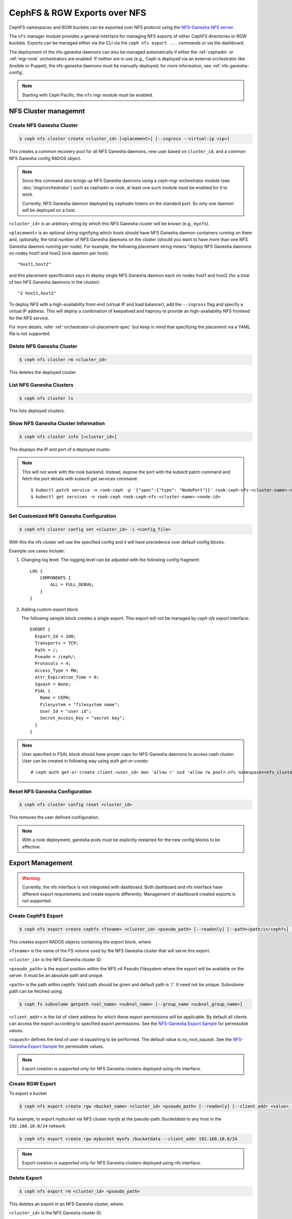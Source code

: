 .. _mgr-nfs:

=============================
CephFS & RGW Exports over NFS
=============================

CephFS namespaces and RGW buckets can be exported over NFS protocol
using the `NFS-Ganesha NFS server`_.

The ``nfs`` manager module provides a general interface for managing
NFS exports of either CephFS directories or RGW buckets.  Exports can
be managed either via the CLI via the ``ceph nfs export ...`` commands
or via the dashboard.

The deployment of the nfs-ganesha daemons can also be managed
automatically if either the :ref:`cephadm` or :ref:`mgr-rook`
orchestrators are enabled.  If neither are in use (e.g., Ceph is
deployed via an external orchestrator like Ansible or Puppet), the
nfs-ganesha daemons must be manually deployed; for more information,
see :ref:`nfs-ganesha-config`.

.. note:: Starting with Ceph Pacific, the ``nfs`` mgr module must be enabled.

NFS Cluster managemnt
=====================

Create NFS Ganesha Cluster
--------------------------

.. code:: bash

    $ ceph nfs cluster create <cluster_id> [<placement>] [--ingress --virtual-ip <ip>]

This creates a common recovery pool for all NFS Ganesha daemons, new user based on
``cluster_id``, and a common NFS Ganesha config RADOS object.

.. note:: Since this command also brings up NFS Ganesha daemons using a ceph-mgr
   orchestrator module (see :doc:`/mgr/orchestrator`) such as cephadm or rook, at
   least one such module must be enabled for it to work.

   Currently, NFS Ganesha daemon deployed by cephadm listens on the standard
   port. So only one daemon will be deployed on a host.

``<cluster_id>`` is an arbitrary string by which this NFS Ganesha cluster will be
known (e.g., ``mynfs``).

``<placement>`` is an optional string signifying which hosts should have NFS Ganesha
daemon containers running on them and, optionally, the total number of NFS
Ganesha daemons on the cluster (should you want to have more than one NFS Ganesha
daemon running per node). For example, the following placement string means
"deploy NFS Ganesha daemons on nodes host1 and host2 (one daemon per host)::

    "host1,host2"

and this placement specification says to deploy single NFS Ganesha daemon each
on nodes host1 and host2 (for a total of two NFS Ganesha daemons in the
cluster)::

    "2 host1,host2"

To deploy NFS with a high-availability front-end (virtual IP and load balancer), add the
``--ingress`` flag and specify a virtual IP address. This will deploy a combination
of keepalived and haproxy to provide an high-availability NFS frontend for the NFS
service.

For more details, refer :ref:`orchestrator-cli-placement-spec` but keep
in mind that specifying the placement via a YAML file is not supported.

Delete NFS Ganesha Cluster
--------------------------

.. code:: bash

    $ ceph nfs cluster rm <cluster_id>

This deletes the deployed cluster.

List NFS Ganesha Clusters
-------------------------

.. code:: bash

    $ ceph nfs cluster ls

This lists deployed clusters.

Show NFS Ganesha Cluster Information
------------------------------------

.. code:: bash

    $ ceph nfs cluster info [<cluster_id>]

This displays the IP and port of a deployed cluster.

.. note:: This will not work with the rook backend. Instead, expose the port with
   the kubectl patch command and fetch the port details with kubectl get services
   command::

    $ kubectl patch service -n rook-ceph -p '{"spec":{"type": "NodePort"}}' rook-ceph-nfs-<cluster-name>-<node-id>
    $ kubectl get services -n rook-ceph rook-ceph-nfs-<cluster-name>-<node-id>

Set Customized NFS Ganesha Configuration
----------------------------------------

.. code:: bash

    $ ceph nfs cluster config set <cluster_id> -i <config_file>

With this the nfs cluster will use the specified config and it will have
precedence over default config blocks.

Example use cases include:

#. Changing log level.  The logging level can be adjusted with the following config
   fragment::

     LOG {
         COMPONENTS {
             ALL = FULL_DEBUG;
         }
     }

#. Adding custom export block.

   The following sample block creates a single export. This export will not be
   managed by `ceph nfs export` interface::

    EXPORT {
      Export_Id = 100;
      Transports = TCP;
      Path = /;
      Pseudo = /ceph/;
      Protocols = 4;
      Access_Type = RW;
      Attr_Expiration_Time = 0;
      Squash = None;
      FSAL {
        Name = CEPH;
        Filesystem = "filesystem name";
        User_Id = "user id";
        Secret_Access_Key = "secret key";
      }
    }

.. note:: User specified in FSAL block should have proper caps for NFS-Ganesha
   daemons to access ceph cluster. User can be created in following way using
   `auth get-or-create`::

         # ceph auth get-or-create client.<user_id> mon 'allow r' osd 'allow rw pool=.nfs namespace=<nfs_cluster_name>, allow rw tag cephfs data=<fs_name>' mds 'allow rw path=<export_path>'

Reset NFS Ganesha Configuration
-------------------------------

.. code:: bash

    $ ceph nfs cluster config reset <cluster_id>

This removes the user defined configuration.

.. note:: With a rook deployment, ganesha pods must be explicitly restarted
   for the new config blocks to be effective.


Export Management
=================

.. warning:: Currently, the nfs interface is not integrated with dashboard. Both
   dashboard and nfs interface have different export requirements and
   create exports differently. Management of dashboard created exports is not
   supported.

Create CephFS Export
--------------------

.. code:: bash

    $ ceph nfs export create cephfs <fsname> <cluster_id> <pseudo_path> [--readonly] [--path=/path/in/cephfs] [--client_addr <value>...] [--squash <value>]

This creates export RADOS objects containing the export block, where

``<fsname>`` is the name of the FS volume used by the NFS Ganesha cluster
that will serve this export.

``<cluster_id>`` is the NFS Ganesha cluster ID.

``<pseudo_path>`` is the export position within the NFS v4 Pseudo Filesystem where the export will be available on the server. It must be an absolute path and unique.

``<path>`` is the path within cephfs. Valid path should be given and default
path is '/'. It need not be unique. Subvolume path can be fetched using:

.. code::

   $ ceph fs subvolume getpath <vol_name> <subvol_name> [--group_name <subvol_group_name>]

``<client_addr>`` is the list of client address for which these export
permissions will be applicable. By default all clients can access the export
according to specified export permissions. See the `NFS-Ganesha Export Sample`_
for permissible values.

``<squash>`` defines the kind of user id squashing to be performed. The default
value is `no_root_squash`. See the `NFS-Ganesha Export Sample`_ for
permissible values.

.. note:: Export creation is supported only for NFS Ganesha clusters deployed using nfs interface.

Create RGW Export
-----------------

To export a bucket

.. code::

   $ ceph nfs export create rgw <bucket_name> <cluster_id> <pseudo_path> [--readonly] [--client_addr <value>...] [--realm <value>]

For example, to export *mybucket* via NFS cluster *mynfs* at the pseudo-path */bucketdata* to any host in the ``192.168.10.0/24`` network

.. code::

   $ ceph nfs export create rgw mybucket mynfs /bucketdata --client_addr 192.168.10.0/24

.. note:: Export creation is supported only for NFS Ganesha clusters deployed using nfs interface.

Delete Export
-------------

.. code:: bash

    $ ceph nfs export rm <cluster_id> <pseudo_path>

This deletes an export in an NFS Ganesha cluster, where:

``<cluster_id>`` is the NFS Ganesha cluster ID.

``<pseudo_path>`` is the pseudo root path (must be an absolute path).

List Exports
------------

.. code:: bash

    $ ceph nfs export ls <cluster_id> [--detailed]

It lists exports for a cluster, where:

``<cluster_id>`` is the NFS Ganesha cluster ID.

With the ``--detailed`` option enabled it shows entire export block.

Get Export
----------

.. code:: bash

    $ ceph nfs export info <cluster_id> <pseudo_path>

This displays export block for a cluster based on pseudo root name,
where:

``<cluster_id>`` is the NFS Ganesha cluster ID.

``<pseudo_path>`` is the pseudo root path (must be an absolute path).


Create or update export via JSON specification
----------------------------------------------

An existing export can be dumped in JSON format with:

.. prompt:: bash #

    ceph nfs export info *<cluster_id>* *<pseudo_path>*

An export can be created or modified by importing a JSON description in the
same format:

.. prompt:: bash #

    ceph nfs export apply *<cluster_id>* -i <json_file>

For example,::

   $ ceph nfs export info mynfs /cephfs > update_cephfs_export.json
   $ cat update_cephfs_export.json
   {
     "export_id": 1,
     "path": "/",
     "cluster_id": "mynfs",
     "pseudo": "/cephfs",
     "access_type": "RW",
     "squash": "no_root_squash",
     "security_label": true,
     "protocols": [
       4
     ],
     "transports": [
       "TCP"
     ],
     "fsal": {
       "name": "CEPH",
       "user_id": "nfs.mynfs.1",
       "fs_name": "a",
       "sec_label_xattr": ""
     },
     "clients": []
   }

The imported JSON can be a single dict describing a single export, or a JSON list
containing multiple export dicts.

The exported JSON can be modified and then reapplied.  Below, *pseudo*
and *access_type* are modified.  When modifying an export, the
provided JSON should fully describe the new state of the export (just
as when creating a new export), with the exception of the
authentication credentials, which will be carried over from the
previous state of the export where possible.

::

   $ ceph nfs export apply mynfs -i update_cephfs_export.json
   $ cat update_cephfs_export.json
   {
     "export_id": 1,
     "path": "/",
     "cluster_id": "mynfs",
     "pseudo": "/cephfs_testing",
     "access_type": "RO",
     "squash": "no_root_squash",
     "security_label": true,
     "protocols": [
       4
     ],
     "transports": [
       "TCP"
     ],
     "fsal": {
       "name": "CEPH",
       "user_id": "nfs.mynfs.1",
       "fs_name": "a",
       "sec_label_xattr": ""
     },
     "clients": []
   }

An export can also be created or updated by injecting a Ganesha NFS EXPORT config
fragment.  For example,::

   $ ceph nfs export apply mynfs -i update_cephfs_export.conf
   $ cat update_cephfs_export.conf
   EXPORT {
       FSAL {
           name = "CEPH";
           filesystem = "a";
       }
       export_id = 1;
       path = "/";
       pseudo = "/a";
       access_type = "RW";
       squash = "none";
       attr_expiration_time = 0;
       security_label = true;
       protocols = 4;
       transports = "TCP";
   }


Mounting
========

After the exports are successfully created and NFS Ganesha daemons are
deployed, exports can be mounted with:

.. code:: bash

    $ mount -t nfs <ganesha-host-name>:<pseudo_path> <mount-point>

For example, if the NFS cluster was created with ``--ingress --virtual-ip 192.168.10.10``
and the export's pseudo-path was ``/foo``, the export can be mounted at ``/mnt/foo`` with:

.. code:: bash

    $ mount -t nfs 192.168.10.10:/foo /mnt/foo

If the NFS service is running on a non-standard port number:

.. code:: bash

    $ mount -t nfs -o port=<ganesha-port> <ganesha-host-name>:<ganesha-pseudo_path> <mount-point>

.. note:: Only NFS v4.0+ is supported.

Troubleshooting
===============

Checking NFS-Ganesha logs with

1) ``cephadm``: The NFS daemons can be listed with:

   .. code:: bash

	    $ ceph orch ps --daemon-type nfs

   You can via the logs for a specific daemon (e.g., ``nfs.mynfs.0.0.myhost.xkfzal``) on
   the relevant host with:

   .. code:: bash

      # cephadm logs --fsid <fsid> --name nfs.mynfs.0.0.myhost.xkfzal

2) ``rook``:

   .. code:: bash

      $ kubectl logs -n rook-ceph rook-ceph-nfs-<cluster_id>-<node_id> nfs-ganesha

The NFS log level can be adjusted using `nfs cluster config set` command (see above).


.. _nfs-ganesha-config:

Ganesha Configuration Hierarchy
===============================

-  ``nfs-ganesha``, ``nfs-ganesha-ceph``, ``nfs-ganesha-rados-grace`` and
   ``nfs-ganesha-rados-urls`` packages (version 3.3 and above)

Cephadm and rook start each nfs-ganesha daemon with a minimal
`bootstrap` configuration file that pulls from a shared `common`
configuration stored in the ``.nfs`` RADOS pool and watches the common
config for changes.  Each export is written to a separate RADOS object
that is referenced by URL from the common config.

.. ditaa::

                             rados://$pool/$namespace/export-$i        rados://$pool/$namespace/userconf-nfs.$cluster_id
                                      (export config)                          (user config)

                        +----------+    +----------+    +----------+      +---------------------------+
                        |          |    |          |    |          |      |                           |
                        | export-1 |    | export-2 |    | export-3 |      | userconf-nfs.$cluster_id  |
                        |          |    |          |    |          |      |                           |
                        +----+-----+    +----+-----+    +-----+----+      +-------------+-------------+
                             ^               ^                ^                         ^
                             |               |                |                         |
                             +--------------------------------+-------------------------+
                                        %url |
                                             |
                                    +--------+--------+
                                    |                 |  rados://$pool/$namespace/conf-nfs.$svc
                                    |  conf+nfs.$svc  |  (common config)
                                    |                 |
                                    +--------+--------+
                                             ^
                                             |
                                   watch_url |
                     +----------------------------------------------+
                     |                       |                      |
                     |                       |                      |            RADOS
             +----------------------------------------------------------------------------------+
                     |                       |                      |            CONTAINER
           watch_url |             watch_url |            watch_url |
                     |                       |                      |
            +--------+-------+      +--------+-------+      +-------+--------+
            |                |      |                |      |                |  /etc/ganesha/ganesha.conf
            |   nfs.$svc.a   |      |   nfs.$svc.b   |      |   nfs.$svc.c   |  (bootstrap config)
            |                |      |                |      |                |
            +----------------+      +----------------+      +----------------+


.. _NFS-Ganesha NFS Server: https://github.com/nfs-ganesha/nfs-ganesha/wiki
.. _NFS-Ganesha Export Sample: https://github.com/nfs-ganesha/nfs-ganesha/blob/next/src/config_samples/export.txt
